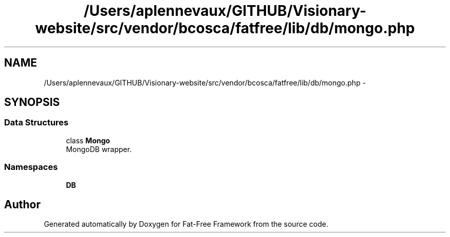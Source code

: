 .TH "/Users/aplennevaux/GITHUB/Visionary-website/src/vendor/bcosca/fatfree/lib/db/mongo.php" 3 "Tue Jan 3 2017" "Version 3.6" "Fat-Free Framework" \" -*- nroff -*-
.ad l
.nh
.SH NAME
/Users/aplennevaux/GITHUB/Visionary-website/src/vendor/bcosca/fatfree/lib/db/mongo.php \- 
.SH SYNOPSIS
.br
.PP
.SS "Data Structures"

.in +1c
.ti -1c
.RI "class \fBMongo\fP"
.br
.RI "MongoDB wrapper\&. "
.in -1c
.SS "Namespaces"

.in +1c
.ti -1c
.RI " \fBDB\fP"
.br
.in -1c
.SH "Author"
.PP 
Generated automatically by Doxygen for Fat-Free Framework from the source code\&.
